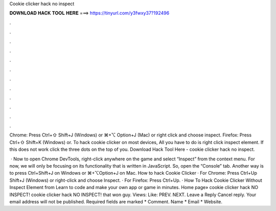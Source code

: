 Cookie clicker hack no inspect



𝐃𝐎𝐖𝐍𝐋𝐎𝐀𝐃 𝐇𝐀𝐂𝐊 𝐓𝐎𝐎𝐋 𝐇𝐄𝐑𝐄 ===> https://tinyurl.com/y3fwxy37?192496



.



.



.



.



.



.



.



.



.



.



.



.

Chrome: Press Ctrl+⇧ Shift+J (Windows) or ⌘+⌥ Option+J (Mac) or right click and choose inspect. Firefox: Press Ctrl+⇧ Shift+K (Windows) or. To hack cookie clicker on most devices, All you have to do is right click inspect element. If this does not work click the three dots on the top of you. Download Hack Tool Here -  cookie clicker hack no inspect.

 · Now to open Chrome DevTools, right-click anywhere on the game and select “Inspect” from the context menu. For now, we will only be focusing on its functionality that is written in JavaScript. So, open the “Console” tab. Another way is to press Ctrl+Shift+J on Windows or ⌘+⌥Option+J on Mac. How to hack Cookie Clicker · For Chrome: Press Ctrl+Up Shift+J (Windows) or right-click and choose Inspect. · For Firefox: Press Ctrl+Up. · How To Hack Cookie Clicker Without Inspect Element from  Learn to code and make your own app or game in minutes. Home page» cookie clicker hack NO INSPECT! cookie clicker hack NO INSPECT! that won guy. Views: Like: PREV. NEXT. Leave a Reply Cancel reply. Your email address will not be published. Required fields are marked * Comment. Name * Email * Website.
